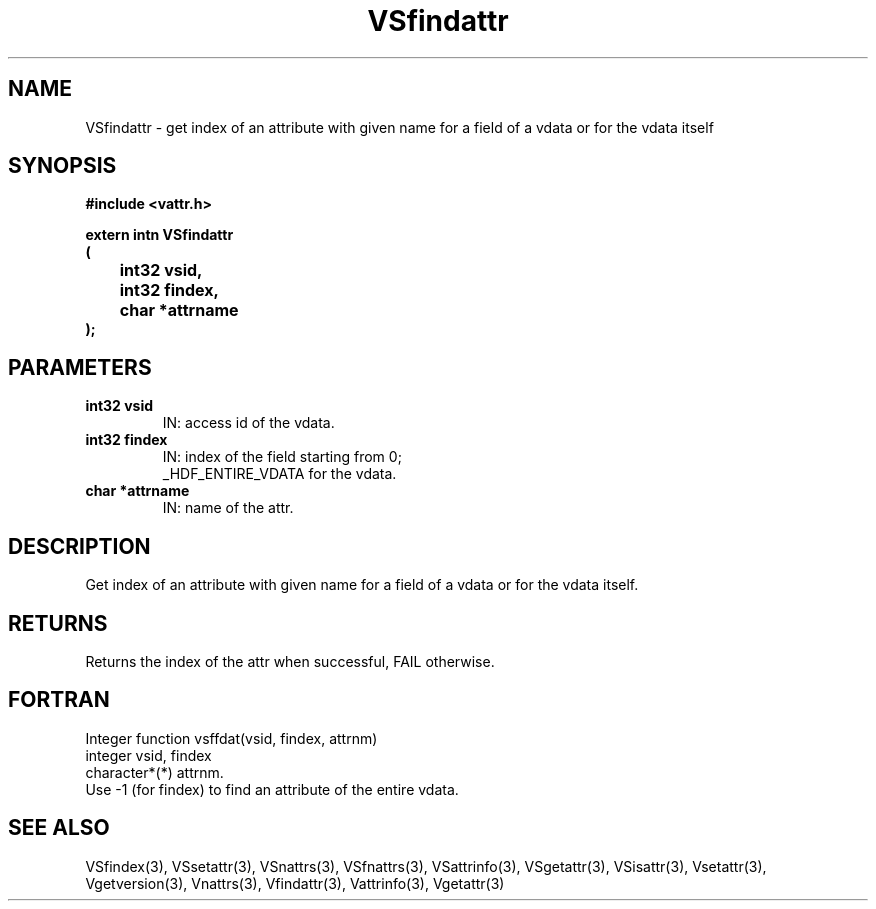 .\" WARNING! THIS FILE WAS GENERATED AUTOMATICALLY BY c2man!
.\" DO NOT EDIT! CHANGES MADE TO THIS FILE WILL BE LOST!
.TH "VSfindattr" 3 "6 September 1996" "c2man vattr.h"
.SH "NAME"
VSfindattr \- get index of an attribute with given name
for a field of a vdata or for the vdata itself
.SH "SYNOPSIS"
.ft B
#include <vattr.h>
.sp
extern intn VSfindattr
.br
(
.br
	int32 vsid,
.br
	int32 findex,
.br
	char *attrname
.br
);
.ft R
.SH "PARAMETERS"
.TP
.B "int32 vsid"
IN: access id of the vdata.
.TP
.B "int32 findex"
IN: index of the field starting from 0;
.br
_HDF_ENTIRE_VDATA for the vdata.
.TP
.B "char *attrname"
IN: name of the attr.
.SH "DESCRIPTION"
Get index of an attribute with given name
for a field of a vdata or for the vdata itself.
.SH "RETURNS"
Returns the index of the attr when successful,
FAIL otherwise.
.SH "FORTRAN"
Integer function vsffdat(vsid, findex, attrnm)
.br
integer vsid, findex
.br
character*(*) attrnm.
.br
Use -1 (for findex) to find an attribute of the entire vdata.
.SH "SEE ALSO"
VSfindex(3),
VSsetattr(3),
VSnattrs(3),
VSfnattrs(3),
VSattrinfo(3),
VSgetattr(3),
VSisattr(3),
Vsetattr(3),
Vgetversion(3),
Vnattrs(3),
Vfindattr(3),
Vattrinfo(3),
Vgetattr(3)
